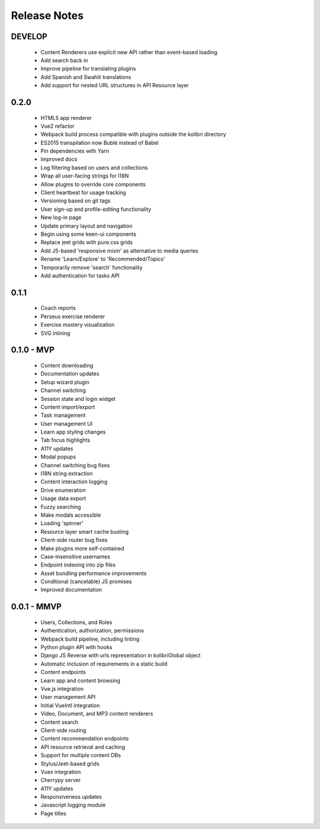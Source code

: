 .. :changelog:

Release Notes
=============

DEVELOP
-------

 - Content Renderers use explicit new API rather than event-based loading
 - Add search back in
 - Improve pipeline for translating plugins
 - Add Spanish and Swahili translations
 - Add support for nested URL structures in API Resource layer


0.2.0
-----

 - HTML5 app renderer
 - Vue2 refactor
 - Webpack build process compatible with plugins outside the kolibri directory
 - ES2015 transpilation now Bublé instead of Babel
 - Pin dependencies with Yarn
 - Improved docs
 - Log filtering based on users and collections
 - Wrap all user-facing strings for I18N
 - Allow plugins to override core components
 - Client heartbeat for usage tracking
 - Versioning based on git tags
 - User sign-up and profile-editing functionality
 - New log-in page
 - Update primary layout and navigation
 - Begin using some keen-ui components
 - Replace jeet grids with pure.css grids
 - Add JS-based 'responsive mixin' as alternative to media queries
 - Rename 'Learn/Explore' to 'Recommended/Topics'
 - Temporarily remove 'search' functionality
 - Add authentication for tasks API


0.1.1
-----

 - Coach reports
 - Perseus exercise renderer
 - Exercise mastery visualization
 - SVG inlining


0.1.0 - MVP
-----------

 - Content downloading
 - Documentation updates
 - Setup wizard plugin
 - Channel switching
 - Session state and login widget
 - Content import/export
 - Task management
 - User management UI
 - Learn app styling changes
 - Tab focus highlights
 - A11Y updates
 - Modal popups
 - Channel switching bug fixes
 - I18N string extraction
 - Content interaction logging
 - Drive enumeration
 - Usage data export
 - Fuzzy searching
 - Make modals accessible
 - Loading 'spinner'
 - Resource layer smart cache busting
 - Client-side router bug fixes
 - Make plugins more self-contained
 - Case-insensitive usernames
 - Endpoint indexing into zip files
 - Asset bundling performance improvements
 - Conditional (cancelable) JS promises
 - Improved documentation


0.0.1 - MMVP
------------

 - Users, Collections, and Roles
 - Authentication, authorization, permissions
 - Webpack build pipeline, including linting
 - Python plugin API with hooks
 - Django JS Reverse with urls representation in kolibriGlobal object
 - Automatic inclusion of requirements in a static build
 - Content endpoints
 - Learn app and content browsing
 - Vue.js integration
 - User management API
 - Initial VueIntl integration
 - Video, Document, and MP3 content renderers
 - Content search
 - Client-side routing
 - Content recommendation endpoints
 - API resource retrieval and caching
 - Support for multiple content DBs
 - Stylus/Jeet-based grids
 - Vuex integration
 - Cherrypy server
 - A11Y updates
 - Responsiveness updates
 - Javascript logging module
 - Page titles
